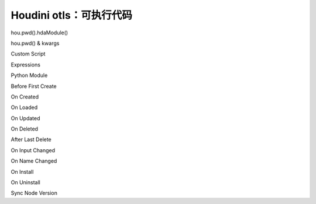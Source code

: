 ================================
Houdini otls：可执行代码
================================

hou.pwd().hdaModule()

hou.pwd() & kwargs

Custom Script

Expressions

Python Module

Before First Create

On Created

On Loaded

On Updated

On Deleted

After Last Delete

On Input Changed

On Name Changed

On Install

On Uninstall

Sync Node Version